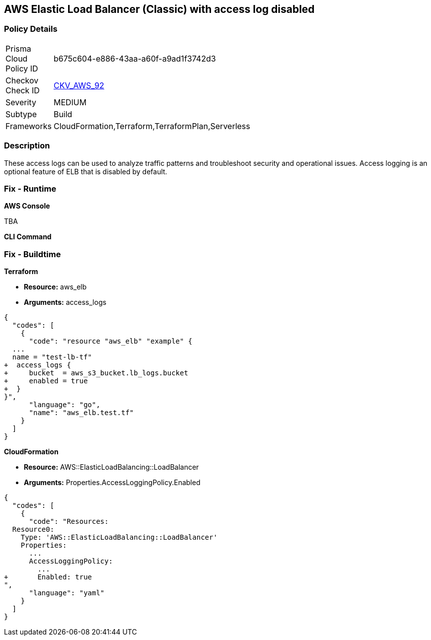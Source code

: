 == AWS Elastic Load Balancer (Classic) with access log disabled


=== Policy Details 

[width=45%]
[cols="1,1"]
|===
|Prisma Cloud Policy ID 
| b675c604-e886-43aa-a60f-a9ad1f3742d3

|Checkov Check ID 
| https://github.com/bridgecrewio/checkov/tree/master/checkov/cloudformation/checks/resource/aws/ELBAccessLogs.py[CKV_AWS_92]

|Severity
|MEDIUM

|Subtype
|Build
//, Run

|Frameworks
|CloudFormation,Terraform,TerraformPlan,Serverless

|===



=== Description 


These access logs can be used to analyze traffic patterns and troubleshoot security and operational issues.
Access logging is an optional feature of ELB that is disabled by default.

=== Fix - Runtime


*AWS Console* 


TBA


*CLI Command* 



=== Fix - Buildtime


*Terraform* 


* *Resource:* aws_elb
* *Arguments:* access_logs


[source,go]
----
{
  "codes": [
    {
      "code": "resource "aws_elb" "example" {
  ...
  name = "test-lb-tf"
+  access_logs {
+     bucket  = aws_s3_bucket.lb_logs.bucket
+     enabled = true
+  }
}",
      "language": "go",
      "name": "aws_elb.test.tf"
    }
  ]
}
----


*CloudFormation* 


* *Resource:* AWS::ElasticLoadBalancing::LoadBalancer
* *Arguments:* Properties.AccessLoggingPolicy.Enabled


[source,yaml]
----
{
  "codes": [
    {
      "code": "Resources:
  Resource0:
    Type: 'AWS::ElasticLoadBalancing::LoadBalancer'
    Properties:
      ...
      AccessLoggingPolicy:
        ...
+       Enabled: true
",
      "language": "yaml"
    }
  ]
}
----
